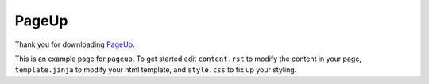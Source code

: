 ======
PageUp
======

Thank you for downloading `PageUp`_.

This is an example page for ``pageup``. To get started edit ``content.rst`` to
modify the content in your page, ``template.jinja`` to modify your html
template, and ``style.css`` to fix up your styling.

.. _PageUp: https://github.com/ElijahCaine/pageup/
